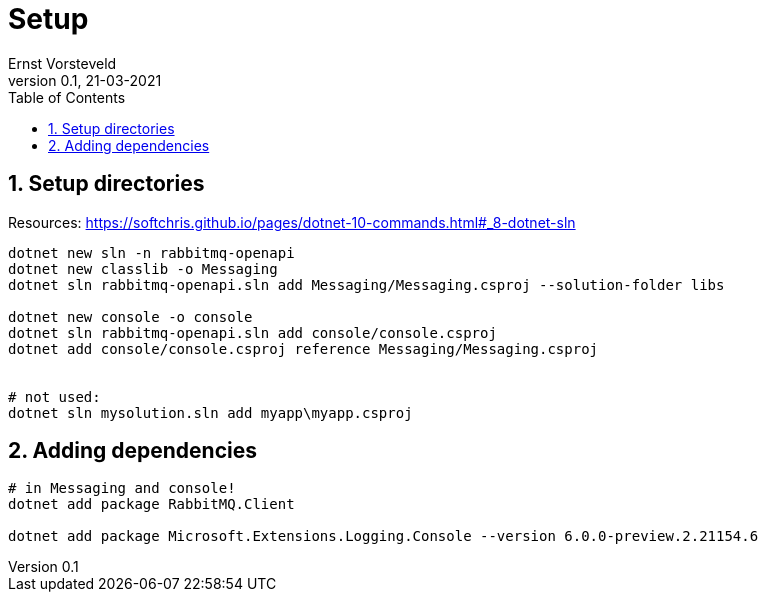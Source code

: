 = Setup
:toc:
:toclevels: 4
:sectnums:
:author: Ernst Vorsteveld
:title: {doctitle}
:title-page:
:revnumber: 0.1
:revdate: 21-03-2021

== Setup directories

Resources:
https://softchris.github.io/pages/dotnet-10-commands.html#_8-dotnet-sln

[source,bash]
----
dotnet new sln -n rabbitmq-openapi
dotnet new classlib -o Messaging
dotnet sln rabbitmq-openapi.sln add Messaging/Messaging.csproj --solution-folder libs

dotnet new console -o console
dotnet sln rabbitmq-openapi.sln add console/console.csproj
dotnet add console/console.csproj reference Messaging/Messaging.csproj


# not used: 
dotnet sln mysolution.sln add myapp\myapp.csproj
----

== Adding dependencies

[source,bash]
----
# in Messaging and console!
dotnet add package RabbitMQ.Client

dotnet add package Microsoft.Extensions.Logging.Console --version 6.0.0-preview.2.21154.6
----